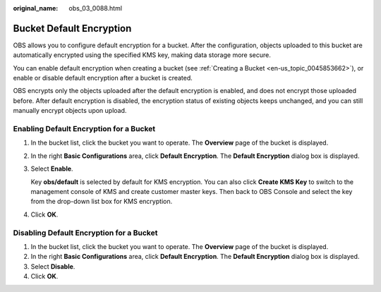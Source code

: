 :original_name: obs_03_0088.html

.. _obs_03_0088:

Bucket Default Encryption
=========================

OBS allows you to configure default encryption for a bucket. After the configuration, objects uploaded to this bucket are automatically encrypted using the specified KMS key, making data storage more secure.

You can enable default encryption when creating a bucket (see :ref:`Creating a Bucket <en-us_topic_0045853662>`), or enable or disable default encryption after a bucket is created.

OBS encrypts only the objects uploaded after the default encryption is enabled, and does not encrypt those uploaded before. After default encryption is disabled, the encryption status of existing objects keeps unchanged, and you can still manually encrypt objects upon upload.

Enabling Default Encryption for a Bucket
----------------------------------------

#. In the bucket list, click the bucket you want to operate. The **Overview** page of the bucket is displayed.

#. In the right **Basic Configurations** area, click **Default Encryption**. The **Default Encryption** dialog box is displayed.

#. Select **Enable**.

   Key **obs/default** is selected by default for KMS encryption. You can also click **Create KMS Key** to switch to the management console of KMS and create customer master keys. Then back to OBS Console and select the key from the drop-down list box for KMS encryption.

#. Click **OK**.

Disabling Default Encryption for a Bucket
-----------------------------------------

#. In the bucket list, click the bucket you want to operate. The **Overview** page of the bucket is displayed.
#. In the right **Basic Configurations** area, click **Default Encryption**. The **Default Encryption** dialog box is displayed.
#. Select **Disable**.
#. Click **OK**.
